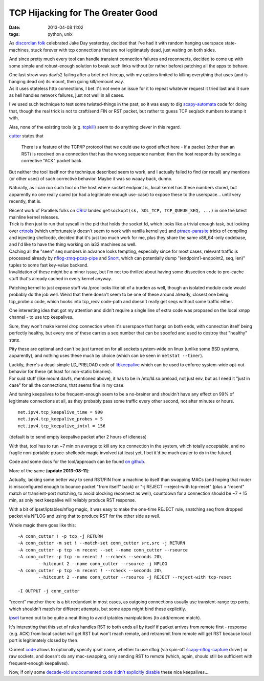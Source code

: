 TCP Hijacking for The Greater Good
##################################

:date: 2013-04-08 11:02
:tags: python, unix


As `discordian folk`_ celebrated Jake Day yesterday, decided that I've had it
with random hanging userspace state-machines, stuck forever with tcp connections
that are not legitimately dead, just waiting on both sides.

And since pretty much every tool can handle transient connection failures and
reconnects, decided to come up with some simple and robust-enough solution to
break such links without (or rather before) patching all the apps to behave.

| One last straw was davfs2 failing after a brief net-hiccup, with my options
	limited to killing everything that uses (and is hanging dead on) its mount,
	then going kill/remount way.
| As it uses stateless http connections, I bet it's not even an issue for it to
	repeat whatever request it tried last and it sure as hell handles network
	failures, just not well in all cases.

I've used such technique to test some twisted-things in the past, so it was easy
to dig `scapy-automata`_ code for doing that, though the real trick is not to
craft/send FIN or RST packet, but rather to guess TCP seq/ack numbers to stamp
it with.

Alas, none of the existing tools (e.g. `tcpkill`_) seem to do anything clever in
this regard.

`cutter`_ states that

	There is a feature of the TCP/IP protocol that we could use to good effect
	here - if a packet (other than an RST) is received on a connection that has
	the wrong sequence number, then the host responds by sending a corrective
	"ACK" packet back.

But neither the tool itself nor the technique described seem to work, and I
actually failed to find (or recall) any mentions (or other uses) of such
corrective behavior. Maybe it was so waaay back, dunno.

Naturally, as I can run such tool on the host where socket endpoint is, local
kernel has these numbers stored, but apparently no one really cared (or had a
legitimate enough use-case) to expose these to the userspace... until very
recently, that is.

| Recent work of Parallels folks on `CRIU`_ landed ``getsockopt(sk, SOL_TCP,
	TCP_QUEUE_SEQ, ...)`` in one the latest mainline kernel releases.
| Trick is then just to run that syscall in the pid that holds the socket fd,
	which looks like a trivial enough task, but looking over `crtools`_ (which
	unfortunately doesn't seem to work with vanilla kernel yet) and
	`ptrace-parasite`_ tricks of compiling and injecting shellcode, decided that
	it's just too much work for me, plus they share the same x86_64-only codebase,
	and I'd like to have the thing working on ia32 machines as well.

| Caching all the "seen" seq numbers in advance looks tempting, especially since
	for most cases, relevant traffic is processed already by
	`nflog-zmq-pcap-pipe`_ and `Snort`_, which can potentially dump
	"(endpoint1-endpoint2, seq, len)" tuples to some fast key-value backend.
| Invalidation of these might be a minor issue, but I'm not too thrilled about
	having some dissection code to pre-cache stuff that's already cached in every
	kernel anyway.

Patching kernel to just expose stuff via /proc looks like bit of a burden as
well, though an isolated module code would probably do the job well.
Weird that there doesn't seem to be one of these around already, closest one
being tcp_probe.c code, which hooks into tcp_recv code-path and doesn't really
get seqs without some traffic either.

One interesting idea that got my attention and didn't require a single line of
extra code was proposed on the local xmpp channel - to use tcp keepalives.

Sure, they won't make kernel drop connection when it's userspace that hangs on
both ends, with connection itself being perfectly healthy, but every one of
these carries a seq number that can be spoofed and used to destroy that
"healthy" state.

Pity these are optional and can't be just turned on for all sockets system-wide
on linux (unlike some BSD systems, apparently), and nothing uses these much by
choice (which can be seen in ``netstat --timer``).

| Luckily, there's a dead-simple LD_PRELOAD code of `libkeepalive`_ which can be
	used to enforce system-wide opt-out behavior for these (at least for
	non-static binaries).
| For suid stuff (like mount.davfs, mentioned above), it has to be in
	/etc/ld.so.preload, not just env, but as I need it "just in case" for all the
	connections, that seems fine in my case.

And tuning keepalives to be frequent-enough seem to be a no-brainer and
shouldn't have any effect on 99% of legitimate connections at all, as they
probably pass some traffic every other second, not after minutes or hours.

::

	net.ipv4.tcp_keepalive_time = 900
	net.ipv4.tcp_keepalive_probes = 5
	net.ipv4.tcp_keepalive_intvl = 156

(default is to send empty keepalive packet after 2 hours of idleness)

With that, tool has to run ~7 min on average to kill any tcp connection in the
system, which totally acceptable, and no fragile non-portable ptrace-shellcode
magic involved (at least yet, I bet it'd be much easier to do in the future).

Code and some docs for the tool/approach can be found `on github`_.


More of the same (**update 2013-08-11**):

Actually, lacking some better way to send RST/FIN from a machine to itself than
swapping MACs (and hoping that router is misconfigured enough to bounce packet
"from itself" back) or "-j REJECT --reject-with tcp-reset" (plus a "recent"
match or transient-port matching, to avoid blocking reconnect as well),
countdown for a connection should be ~7 + 15 min, as only next keepalive will
reliably produce RST response.

With a bit of ipset/iptables/nflog magic, it was easy to make the one-time
REJECT rule, snatching seq from dropped packet via NFLOG and using that to
produce RST for the other side as well.

Whole magic there goes like this:

::

	-A conn_cutter ! -p tcp -j RETURN
	-A conn_cutter -m set ! --match-set conn_cutter src,src -j RETURN
	-A conn_cutter -p tcp -m recent --set --name conn_cutter --rsource
	-A conn_cutter -p tcp -m recent ! --rcheck --seconds 20\
		--hitcount 2 --name conn_cutter --rsource -j NFLOG
	-A conn_cutter -p tcp -m recent ! --rcheck --seconds 20\
		--hitcount 2 --name conn_cutter --rsource -j REJECT --reject-with tcp-reset

	-I OUTPUT -j conn_cutter

"recent" matcher there is a bit redundant in most cases, as outgoing connections
usually use transient-range tcp ports, which shouldn't match for different
attempts, but some apps might bind these explicitly.

`ipset`_ turned out to be quite a neat thing to avoid iptables manipulations (to
add/remove match).

It's interesting that this set of rules handles RST to both ends all by itself
if packet arrives from remote first - response (e.g. ACK) from local socket will
get RST but won't reach remote, and retransmit from remote will get RST because
local port is legitimately closed by then.

Current `code`_ allows to optionally specify ipset name, whether to use nflog
(via spin-off `scapy-nflog-capture`_ driver) or raw sockets, and doesn't do any
mac-swapping, only sending RST to remote (which, again, should still be
sufficient with frequent-enough keepalives).

Now, if only some `decade-old undocumented code`_ `didn't explicitly disable`_ these
nice keepalives...


.. _discordian folk: http://en.wikipedia.org/wiki/Discordianism
.. _scapy-automata: http://trac.secdev.org/scapy/wiki/Automata
.. _tcpkill: http://www.monkey.org/~dugsong/dsniff/
.. _cutter: http://www.digitage.co.uk/digitage/software/cutter
.. _CRIU: http://criu.org/
.. _crtools: http://git.criu.org/?p=crtools.git;a=summary
.. _ptrace-parasite: https://code.google.com/p/ptrace-parasite/
.. _nflog-zmq-pcap-pipe: https://github.com/mk-fg/nflog-zmq-pcap-pipe
.. _Snort: http://snort.org/
.. _libkeepalive: http://libkeepalive.sourceforge.net/
.. _on github: https://github.com/mk-fg/tcp-connection-hijack-reset
.. _ipset: http://ipset.netfilter.org/
.. _scapy-nflog-capture: https://github.com/mk-fg/scapy-nflog-capture
.. _code: https://github.com/mk-fg/tcp-connection-hijack-reset
.. _decade-old undocumented code: https://openssl.org
.. _didn't explicitly disable: http://article.gmane.org/gmane.comp.encryption.openssl.user/48464
